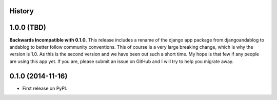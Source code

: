 .. :changelog:

History
-------

1.0.0 (TBD)
-----------
**Backwards Incompatible with 0.1.0.**
This release includes a rename of the django app package from djangoandablog to andablog to better follow
community conventions. This of course is a very large breaking change, which is why the version is 1.0.
As this is the second version and we have been out such a short time. My hope is that few if any people
are using this app yet. If you are, please submit an issue on GitHub and I will try to help you migrate away.

0.1.0 (2014-11-16)
------------------

* First release on PyPI.
